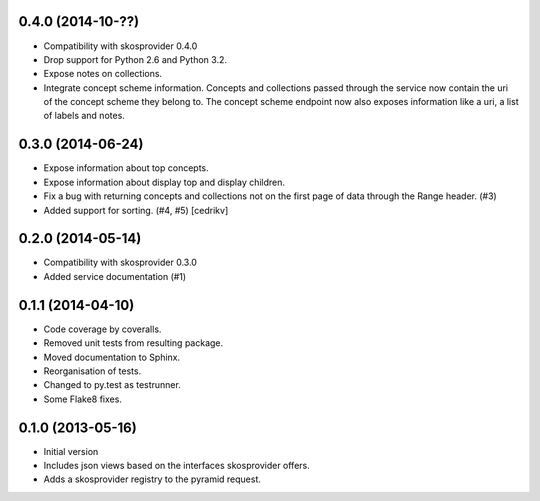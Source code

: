 0.4.0 (2014-10-??)
------------------

- Compatibility with skosprovider 0.4.0
- Drop support for Python 2.6 and Python 3.2.
- Expose notes on collections.
- Integrate concept scheme information. Concepts and collections passed through 
  the service now contain the uri of the concept scheme they belong to. The 
  concept scheme endpoint now also exposes information like a uri, a list of 
  labels and notes.

0.3.0 (2014-06-24)
------------------

- Expose information about top concepts.
- Expose information about display top and display children.
- Fix a bug with returning concepts and collections not on the first page
  of data through the Range header. (#3)
- Added support for sorting. (#4, #5) [cedrikv]

0.2.0 (2014-05-14)
------------------

- Compatibility with skosprovider 0.3.0
- Added service documentation (#1)

0.1.1 (2014-04-10)
------------------

- Code coverage by coveralls.
- Removed unit tests from resulting package.
- Moved documentation to Sphinx.
- Reorganisation of tests.
- Changed to py.test as testrunner.
- Some Flake8 fixes.

0.1.0 (2013-05-16)
------------------

- Initial version
- Includes json views based on the interfaces skosprovider offers.
- Adds a skosprovider registry to the pyramid request.
